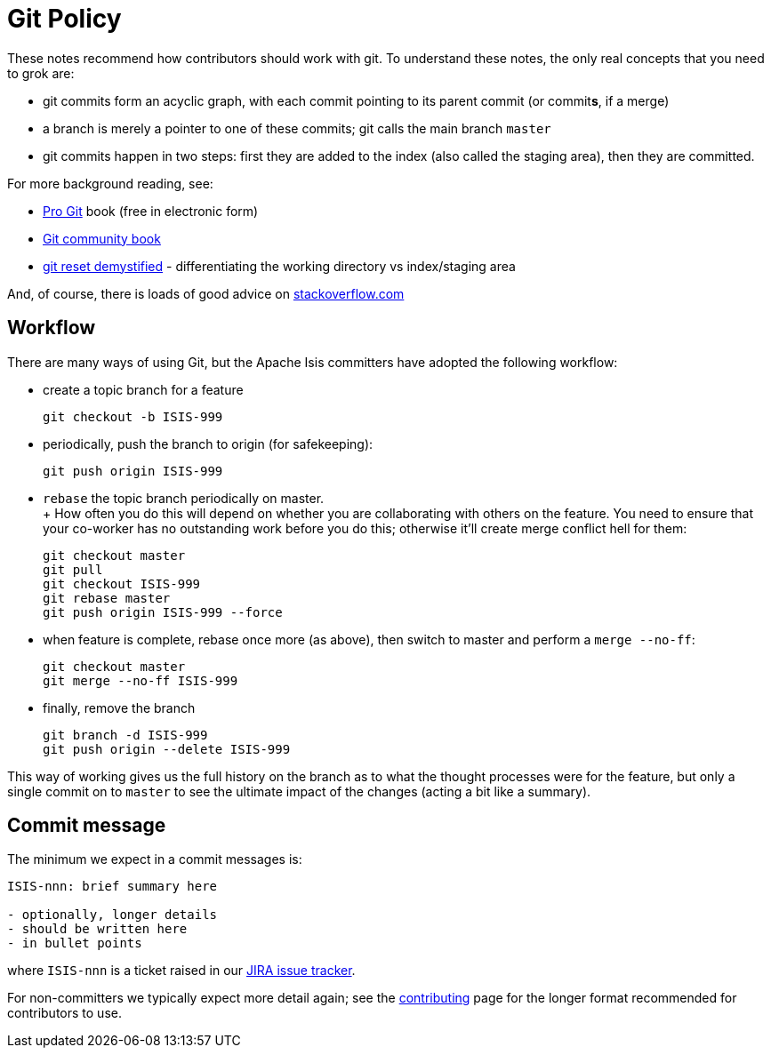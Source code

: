 [[git-policy]]
= Git Policy
:Notice: Licensed to the Apache Software Foundation (ASF) under one or more contributor license agreements. See the NOTICE file distributed with this work for additional information regarding copyright ownership. The ASF licenses this file to you under the Apache License, Version 2.0 (the "License"); you may not use this file except in compliance with the License. You may obtain a copy of the License at. http://www.apache.org/licenses/LICENSE-2.0 . Unless required by applicable law or agreed to in writing, software distributed under the License is distributed on an "AS IS" BASIS, WITHOUT WARRANTIES OR  CONDITIONS OF ANY KIND, either express or implied. See the License for the specific language governing permissions and limitations under the License.
:page-partial:



These notes recommend how contributors should work with git.
To understand these notes, the only real concepts that you need to grok are:

* git commits form an acyclic graph, with each commit pointing to its parent commit (or commit**s**, if a merge)

* a branch is merely a pointer to one of these commits; git calls the main branch `master`

* git commits happen in two steps: first they are added to the index (also called the staging area), then they are committed.

For more background reading, see:

* http://git-scm.com/book[Pro Git] book (free in electronic form)
* https://github.s3.amazonaws.com/media/book.pdf[Git community book]
* http://git-scm.com/2011/07/11/reset.html[git reset demystified] - differentiating the working directory vs index/staging area

And, of course, there is loads of good advice on http://stackoverflow.com/questions/tagged/git[stackoverflow.com]

== Workflow

There are many ways of using Git, but the Apache Isis committers have adopted the following workflow:

* create a topic branch for a feature +
+
[source,bash]
----
git checkout -b ISIS-999
----

* periodically, push the branch to origin (for safekeeping): +
+
[source,bash]
----
git push origin ISIS-999
----

* `rebase` the topic branch periodically on master. +
+ How often you do this will depend on whether you are collaborating with others on the feature.
You need to ensure that your co-worker has no outstanding work before you do this; otherwise it'll create merge conflict hell for them:
+
[source,bash]
----
git checkout master
git pull
git checkout ISIS-999
git rebase master
git push origin ISIS-999 --force
----

* when feature is complete, rebase once more (as above), then switch to master and perform a `merge --no-ff`: +
+
[source,bash]
----
git checkout master
git merge --no-ff ISIS-999
----

* finally, remove the branch +
+
[source,bash]
----
git branch -d ISIS-999
git push origin --delete ISIS-999
----

This way of working gives us the full history on the branch as to what the thought processes were for the feature, but only a single commit on to `master` to see the ultimate impact of the changes (acting a bit like a summary).

== Commit message

The minimum we expect in a commit messages is:

[source,bash]
----
ISIS-nnn: brief summary here

- optionally, longer details
- should be written here
- in bullet points
----

where `ISIS-nnn` is a ticket raised in our https://issues.apache.org/jira/browse/ISIS[JIRA issue tracker].

For non-committers we typically expect more detail again; see the xref:conguide:ROOT:contributing.adoc[contributing] page for the longer format recommended for contributors to use.
